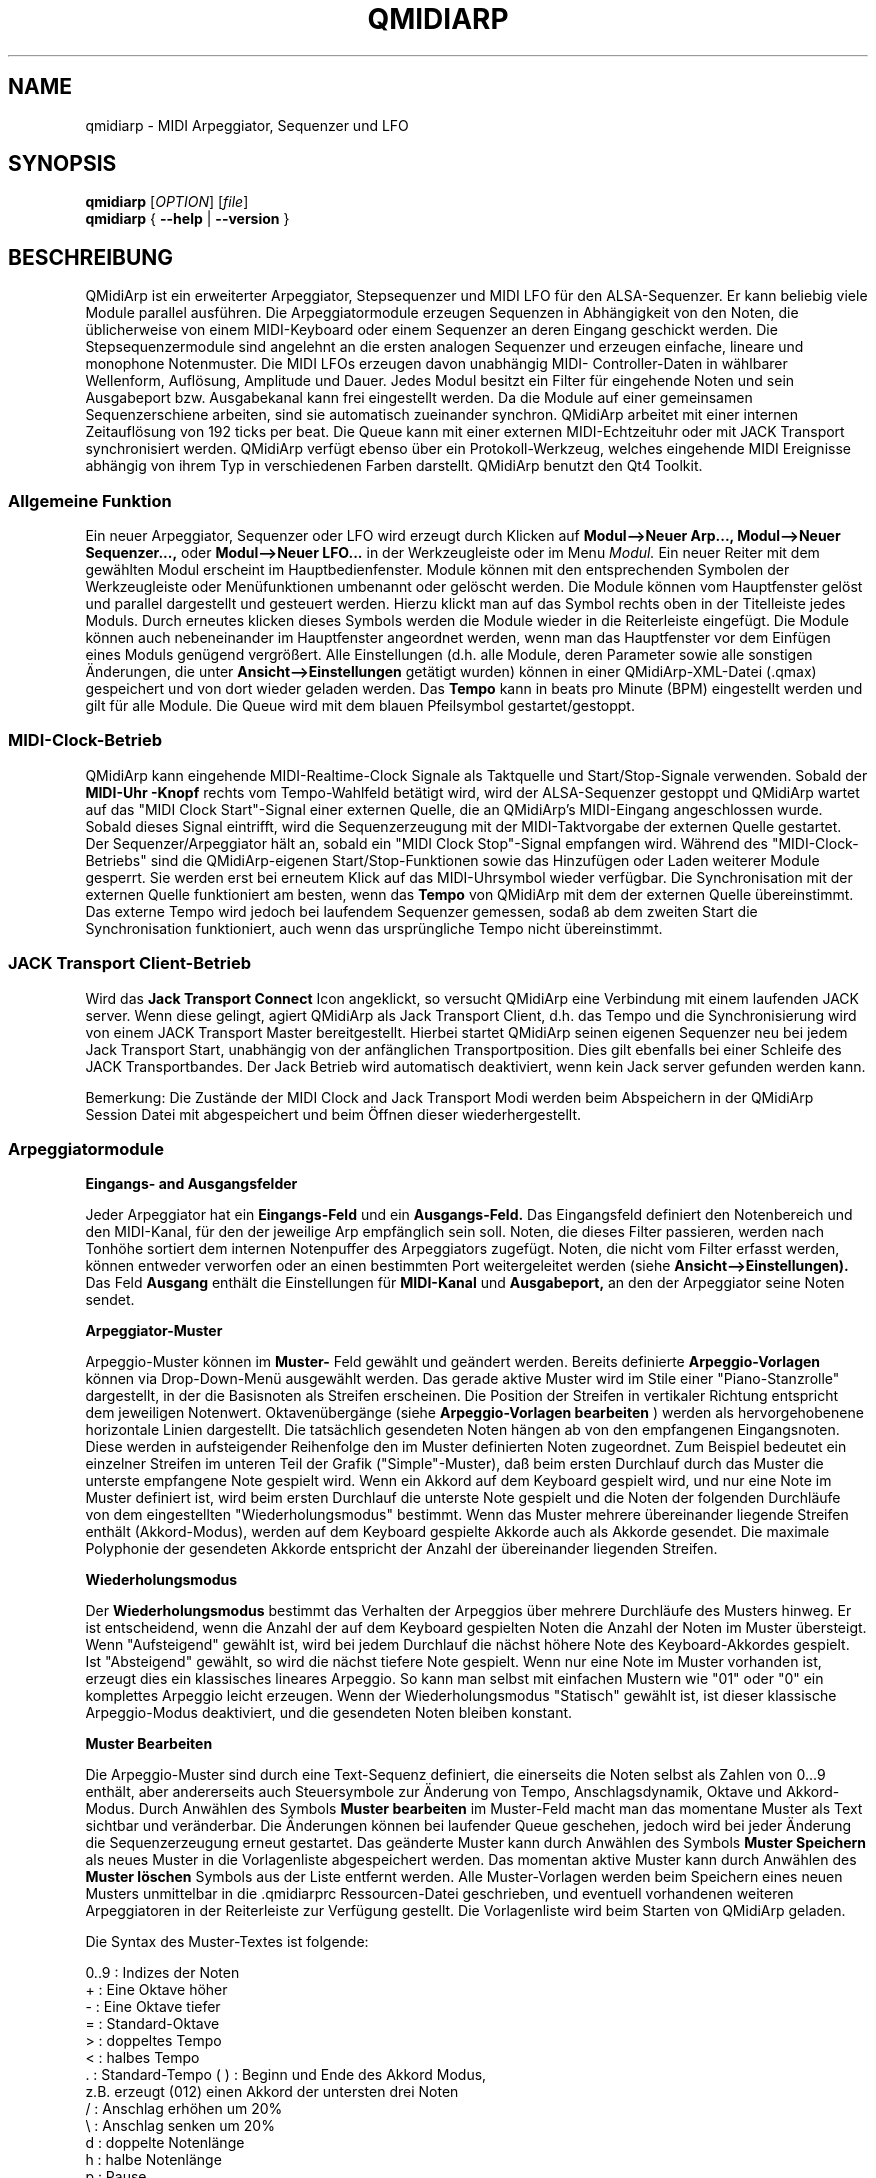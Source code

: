 .\" 
.\" Handbuchseite für qmidiarp
.\" zu bearbeiten mit:
.\"   groff -man -Tascii qmidiarp.1 | less
.\"
.\" Eine Druckform kann erzeugt werden mit:
.\"   groff -t -e -mandoc -Tps qmidiarp.1 > qmidiarp.ps
.\"
.TH QMIDIARP 1 2009-11-20
.SH NAME
qmidiarp \- MIDI Arpeggiator, Sequenzer und LFO

.SH SYNOPSIS
.br
.B qmidiarp
[\fIOPTION\fR] [\fIfile\fR]
.br 
.B qmidiarp
{
.B \-\-help 
| 
.B \-\-version
}

.SH BESCHREIBUNG
QMidiArp
ist ein erweiterter Arpeggiator, Stepsequenzer und MIDI LFO für den 
ALSA-Sequenzer. Er kann beliebig viele Module parallel ausführen.
Die Arpeggiatormodule erzeugen Sequenzen in Abhängigkeit von den Noten,
die üblicherweise von einem MIDI-Keyboard oder einem Sequenzer an deren
Eingang geschickt werden. Die Stepsequenzermodule sind angelehnt an die
ersten analogen Sequenzer und erzeugen einfache, lineare und monophone
Notenmuster. Die MIDI LFOs erzeugen davon unabhängig MIDI-
Controller-Daten in wählbarer Wellenform, Auflösung, Amplitude und
Dauer. Jedes Modul besitzt ein Filter für eingehende Noten und sein
Ausgabeport bzw. Ausgabekanal kann frei eingestellt werden.
Da die Module auf einer gemeinsamen Sequenzerschiene arbeiten, sind sie
automatisch zueinander synchron. QMidiArp arbeitet mit einer 
internen Zeitauflösung von 192 ticks per beat. 
Die Queue kann mit einer externen MIDI-Echtzeituhr oder mit JACK Transport
synchronisiert werden.
QMidiArp verfügt ebenso über ein Protokoll-Werkzeug, welches eingehende 
MIDI Ereignisse abhängig von ihrem Typ in verschiedenen Farben darstellt.
QMidiArp benutzt den Qt4 Toolkit.

.SS "Allgemeine Funktion"
Ein neuer Arpeggiator, Sequenzer oder LFO wird erzeugt durch Klicken auf
.B Modul-->Neuer Arp..., Modul-->Neuer Sequenzer...,
oder 
.B Modul-->Neuer LFO... 
in der Werkzeugleiste oder im Menu 
.I Modul.
Ein neuer Reiter mit dem gewählten Modul erscheint im Hauptbedienfenster.
Module können mit den entsprechenden Symbolen der Werkzeugleiste oder 
Menüfunktionen umbenannt oder gelöscht werden. Die Module können vom
Hauptfenster gelöst und parallel dargestellt und gesteuert werden. Hierzu
klickt man auf das Symbol rechts oben in der Titelleiste jedes Moduls.
Durch erneutes klicken dieses Symbols werden die Module wieder in die
Reiterleiste eingefügt. Die Module können auch nebeneinander im Hauptfenster
angeordnet werden, wenn man das Hauptfenster vor dem Einfügen eines 
Moduls genügend vergrößert.
Alle Einstellungen (d.h. alle Module, deren Parameter sowie
alle sonstigen Änderungen, die unter
.B Ansicht-->Einstellungen
getätigt wurden) können in einer QMidiArp-XML-Datei (.qmax) gespeichert 
und von dort wieder geladen werden. Das 
.B Tempo 
kann in beats pro Minute (BPM) eingestellt werden und
gilt für alle Module. Die Queue wird mit dem blauen Pfeilsymbol
gestartet/gestoppt.

.SS "MIDI-Clock-Betrieb"
QMidiArp kann eingehende MIDI-Realtime-Clock Signale als Taktquelle
und Start/Stop-Signale verwenden.
Sobald der
.B "MIDI-Uhr"-Knopf 
rechts vom Tempo-Wahlfeld betätigt wird, wird der ALSA-Sequenzer
gestoppt und
QMidiArp
wartet auf das "MIDI Clock Start"-Signal einer externen Quelle,
die an QMidiArp's MIDI-Eingang angeschlossen wurde. Sobald dieses
Signal eintrifft, wird die Sequenzerzeugung mit der MIDI-Taktvorgabe der
externen Quelle gestartet.
Der Sequenzer/Arpeggiator hält an, sobald ein 
"MIDI Clock Stop"-Signal empfangen wird. Während des 
"MIDI-Clock-Betriebs" sind die QMidiArp-eigenen Start/Stop-Funktionen 
sowie das Hinzufügen oder Laden weiterer Module gesperrt. Sie werden 
erst bei erneutem Klick auf das MIDI-Uhrsymbol wieder verfügbar. Die 
Synchronisation mit der externen Quelle funktioniert am besten, wenn das 
.B Tempo 
von QMidiArp mit dem der externen Quelle übereinstimmt. Das externe 
Tempo wird jedoch bei laufendem Sequenzer gemessen, sodaß ab dem 
zweiten Start die Synchronisation funktioniert, auch wenn das 
ursprüngliche Tempo nicht übereinstimmt.

.SS "JACK Transport Client-Betrieb"
Wird das 
.B Jack Transport Connect 
Icon angeklickt, so versucht QMidiArp eine Verbindung mit einem laufenden
JACK server. Wenn diese gelingt, agiert QMidiArp als Jack Transport Client,
d.h. das Tempo und die Synchronisierung wird von einem JACK Transport
Master bereitgestellt. Hierbei startet QMidiArp seinen eigenen Sequenzer
neu bei jedem Jack Transport Start, unabhängig von der anfänglichen 
Transportposition. Dies gilt ebenfalls bei einer Schleife des JACK
Transportbandes. Der Jack Betrieb wird automatisch deaktiviert, wenn kein
Jack server gefunden werden kann.  
.PP
Bemerkung: Die Zustände der MIDI Clock and Jack Transport Modi werden 
beim Abspeichern in der QMidiArp Session Datei mit abgespeichert und 
beim Öffnen dieser wiederhergestellt. 

.SS "Arpeggiatormodule"
.B Eingangs- and Ausgangsfelder
.PP
Jeder Arpeggiator hat ein
.B Eingangs-Feld
und ein
.B Ausgangs-Feld.
Das Eingangsfeld definiert den Notenbereich und den MIDI-Kanal, für den
der jeweilige Arp empfänglich sein soll. 
Noten, die dieses Filter passieren, werden nach Tonhöhe sortiert dem
internen Notenpuffer des Arpeggiators zugefügt.
Noten, die nicht vom Filter erfasst werden, können entweder verworfen oder
an einen bestimmten Port weitergeleitet werden (siehe
.B Ansicht-->Einstellungen). 
Das Feld 
.B Ausgang 
enthält die Einstellungen für
.B MIDI-Kanal 
und
.B Ausgabeport, 
an den der Arpeggiator seine Noten sendet. 
.PP
.B "Arpeggiator-Muster"
.PP
Arpeggio-Muster können im
.B Muster-
Feld gewählt und geändert werden. Bereits definierte
.B Arpeggio-Vorlagen 
können via Drop-Down-Menü ausgewählt werden. Das gerade aktive Muster wird
im Stile einer "Piano-Stanzrolle" dargestellt, in der die Basisnoten als
Streifen erscheinen. Die Position der Streifen in vertikaler Richtung
entspricht dem jeweiligen Notenwert. Oktavenübergänge (siehe 
.B Arpeggio-Vorlagen bearbeiten
) werden als hervorgehobenene horizontale Linien dargestellt. Die
tatsächlich gesendeten Noten hängen ab von den empfangenen Eingangsnoten.
Diese werden in aufsteigender Reihenfolge den im Muster definierten
Noten zugeordnet. Zum Beispiel bedeutet ein einzelner Streifen im unteren
Teil der Grafik ("Simple"-Muster), daß beim ersten Durchlauf durch das
Muster die unterste empfangene Note gespielt wird.
Wenn ein Akkord auf dem Keyboard gespielt wird, und nur eine Note im 
Muster definiert ist, wird beim ersten Durchlauf die unterste Note 
gespielt und die Noten der folgenden Durchläufe von dem eingestellten
"Wiederholungsmodus" bestimmt. 
Wenn das Muster mehrere übereinander liegende Streifen enthält 
(Akkord-Modus), werden auf dem Keyboard gespielte Akkorde auch als
Akkorde gesendet. Die maximale Polyphonie der gesendeten Akkorde 
entspricht der Anzahl der übereinander liegenden Streifen.
.PP
.B Wiederholungsmodus
.PP
Der
.B Wiederholungsmodus
bestimmt das Verhalten der Arpeggios über mehrere Durchläufe des
Musters hinweg. Er ist entscheidend, wenn die Anzahl der auf dem Keyboard 
gespielten Noten die Anzahl der Noten im Muster übersteigt. Wenn
"Aufsteigend" gewählt ist, wird bei jedem Durchlauf die nächst höhere 
Note des Keyboard-Akkordes gespielt. Ist "Absteigend" gewählt, so wird
die nächst tiefere Note gespielt. Wenn nur eine Note im Muster vorhanden
ist, erzeugt dies ein klassisches lineares Arpeggio. So kann man selbst 
mit einfachen Mustern wie "01" oder "0" ein komplettes Arpeggio leicht 
erzeugen. Wenn der Wiederholungsmodus "Statisch" gewählt ist, ist
dieser klassische Arpeggio-Modus deaktiviert, und die gesendeten Noten
bleiben konstant. 
.PP
.B "Muster Bearbeiten"
.PP
Die Arpeggio-Muster sind durch eine Text-Sequenz definiert, die einerseits
die Noten selbst als Zahlen von 0...9 enthält, aber andererseits auch
Steuersymbole zur Änderung von Tempo, Anschlagsdynamik, Oktave und 
Akkord-Modus. Durch Anwählen des Symbols
.B Muster bearbeiten
im Muster-Feld macht man das momentane Muster als Text sichtbar und
veränderbar. Die Änderungen können bei laufender Queue geschehen, jedoch
wird bei jeder Änderung die Sequenzerzeugung erneut gestartet.
Das geänderte Muster kann durch Anwählen des Symbols
.B Muster Speichern
als neues Muster in die Vorlagenliste abgespeichert werden. Das momentan
aktive Muster kann durch Anwählen des
.B Muster löschen
Symbols aus der Liste entfernt werden.
Alle Muster-Vorlagen werden beim Speichern eines neuen Musters unmittelbar
in die .qmidiarprc Ressourcen-Datei geschrieben, und eventuell vorhandenen 
weiteren Arpeggiatoren in der Reiterleiste zur Verfügung gestellt. 
Die Vorlagenliste wird beim Starten von QMidiArp geladen. 

Die Syntax des Muster-Textes ist folgende:

0..9 : Indizes der Noten
   + : Eine Oktave höher
   - : Eine Oktave tiefer
   = : Standard-Oktave
   > : doppeltes Tempo
   < : halbes Tempo
   . : Standard-Tempo
(  ) : Beginn und Ende des Akkord Modus, 
       z.B. erzeugt (012) einen Akkord der untersten drei Noten  
   / : Anschlag erhöhen um 20%
   \\ : Anschlag senken um 20%
   d : doppelte Notenlänge
   h : halbe Notenlänge
   p : Pause

Die Wirkung Steuersymbole bleibt bis zum Ende eines Muster-Durchlaufes
bestehen. Das Symbol > erhöht zum Beispiel das Tempo aller folgenden
Noten im Muster bis zu seinem Ende. Beim nächsten Durchlauf des Musters 
wird das Tempo dann wieder auf seinen Ausgangswert (Viertelnoten)
geschaltet. 
.PP
.B Zufallsfunktion
.PP
Das Timing, der Anschlag und die Länge der gesendeten Noten können mit
Hilfe der Zufallsfunktionen zu Abweichungen gebracht werden. Diese 
werden mit den entsprechenden Reglern im Feld
.B Zufall
eingestellt. Man kann dadurch den Arpeggiator weniger mechanisch
klingen lassen. Bei höheren Werten erzeugt man interessante Akzente 
innerhalb der Muster. 
.PP
.B Hüllkurve
.PP
QMidiArp kann der Anschlagsdynamik der Arpeggios eine Hüllkurve 
überlagern, um langsame Übergänge von Akkordmustern zu erzeugen.
Die Funktion dieser Hüllkurve wird durch 
.B Attack 
-Zeit und
.B Release
-Zeit definiert. Wird eine von Null verschiedene Attackzeit gewählt, so
werden die Anschläge der gesendeten Noten während der Attackzeit von 
Null bis zu ihrem eigentlichen Wert hochgefahren. Ist eine Releasezeit
verschieden von Null eingestellt, so werden die losgelassenen Noten 
weiterhin gesendet, und ihre Anschlagsdynamik wird während der 
Releasezeit auf Null heruntergefahren. Erst dann wird die Note aus dem 
internen Puffer entfernt. Die Hüllkurven-Funktion hat nur dann Wirkung, 
wenn der angesteuerte Klang anschlagsempfindlich ist. Sie funktioniert 
am besten mit Mustern mit hoher Polyphonie, zum Beispiel "Chord Oct 16 A". 
.PP
.B Groove
.PP
Die
.B Groove
-Regler erlauben es, Noten innerhalb eines Taktes linear zu verschieben
in ihrer Zeit, Länge und ihrem Anschlag. Dies kann benutzt werden, um
Swing-Rythmen und Akzente zu erzeugen, oder um den Akzent auf eine 
bestimmte Stelle jedes Taktes zu setzen. Die Groove-Einstellungen gelten 
für alle Arpeggios in der Reiterleiste.
.PP
Die Arpeggiator-Module von QMidiArp wurden inspiriert durch den MAP1 
Hardware-Arpeggiator von Rudi Linhard.

.SS "LFO-Module"
Parallel zu den Arpeggiatoren kann QMidiArp auch MIDI-Steuerdaten in Form
von Niederfrequenz-Oszillatoren (LFOs) an einen zugeordneten Ausgang 
schicken. Die LFO-Daten bestehen aus MIDI-Controller-Signalen, die mit
den Arpeggiator-Sequenzen synchron sind. Der Sequenzer muss gestartet
werden, damit die LFOs Daten produzieren. Jedes LFO-Modul hat ein
.B Wellenform-
Feld, in dem die Form der gesendeten Daten bestimmt wird, und ein
.B Ausgangs-
Feld, um den MIDI-Kanal, ALSA-Ausgangsport und die ID des zu erzeugenden
Controllers einzustellen. Die folgenden Wellenformen stehen im Moment
zur Verfügung: Sinus, Sägezahn steigend, Dreieck, Sägezahn fallend, 
Rechteck und Frei. 
Die 
.B Frequenz
der LFOs wird in Vielfachen und Teilern des Sequenzer-
.B Tempos
eingestellt, dabei bedeutet eine LFO-Frequenz von 1, dass eine volle
Welle pro beat (Vierteltakt) erzeugt wird. Wenn niedrigere Frequenzen
als 1 gewählt werden, muss auch die
.B Länge
der Wellenform angepaßt werden, um eine volle Welle zu erzeugen. Die
zeitliche 
.B Auflösung
der LFOs bestimmt die Anzahl der Signale, die in jedem Vierteltakt 
ausgegeben werden. Die höchste Auflösung beträgt 192 Signale pro 
Vierteltakt.
Niedrige Werte der
.B Auflösung
führen zu hörbar rythmischen Controller-Änderungen, während höhere
Auflösungen zu mehr und mehr kontinuierlichen Wellenformen führen.
.B Amplitude 
und
.B Offset
der Wellenform können von 0...127 eingestellt werden.

.PP
.B Stummschalten einzelner Punkte der Wellenform
.PP
Einzelne Punkte der Wellenform kann man mit der
.I rechten Maustaste
stumm schalten. Stummgeschaltete Wellenform-Punkte erscheinen in 
dunklerer Farbe.
.PP
.B Freie Wellenform
.PP
Wenn
.B Frei
gewählt wird, kann die Wellenform mit der
.I linken Maustaste
in der Wellenform-Graphik gezeichnet werden. Durch klicken auf 
.B Kopieren in freie Wellenform
kann eine errechnete Wellenform in die freie Form kopiert werden, um sie
zu verändern. Dies überschreibt die vorhergehende freie Wellenform mit
der gerade dargestellten Form. Wie alle LFO-Funktionen kann auch das 
Zeichnen oder Stummschalten bei laufendem Sequenzer geschehen. Alle
Änderungen werden beim nächsten ausgespielten Wellenzyklus wirkend.
.PP
.B "LFO Ausgangs-Feld"
.PP
Das LFO Ausgangs-Feld enthält die Einstellungen für
.B Ausgang, 
.B Kanal
und 
.B Controller 
ID der LFO-Daten jedes LFO-Reiters. Es erlaubt auch ein komplettes 
Stummschalten jedes LFOs nach einem kompletten Wellenzyklus durch 
markieren des 
.B Stumm 
Knopfes.

.SS "Step-Sequenzer-Module"
Durch klicken auf
.B "Neuer Sequenzer..." 
in der Werkzeugleiste wird ein neues
.B Seq 
Modul hinzugefügt. Jedes dieser Module erzeugt eine einfache, lineare
und monophone Sequenz, ähnlich wie die ersten Hardware-Analogsequenzer.
So wie die LFOs sind auch die Seq Module bei laufendem Sequenzer 
steuerbar, ebenfalls ähnlich einem analogen Stepsequenzer. 
.PP
.B Programmieren einer Sequenz
.PP
So wie bei den LFO-Modulen, kann man Sequenzen programmieren, in dem man 
mit der linken Maustaste in der grafischen Darstellung jede Notenhöhe 
einstellt. Es steht ein Notenbereich von 4 Oktaven zur Verfügung, wobei
die niedrigste Note ein C2 ist, wenn die globale Stimmung auf Null steht.
Die 
.B Länge
der Sequenz kann zwischen 1 und 8 Vierteltakten liegen. Die
zeitliche 
.B Auflösung 
wird zwischen 1 und 16 Noten pro Vierteltakt eingestellt.
Eine Auflösung von 4 bedeutet daher, daß der Sequenzer Sechzehntel-Noten
spielt.
Eine Sequenz kann ebenfalls direkt über eine Tastatur eingegeben werden
mit Hilfe der 
.B Aufnahme
Funktion. Durch Anklicken des
.B Aufnahme
Knopfes werden auf einer angeschlossenen Tastatur gespielte Noten Schritt
für Schritt aufgenommen, beginnend mit der zuletzt geänderten Note in 
der Sequenz. Hierzu muß der Noteneingang des Moduls aktiviert sein. Die
Programmierung kann auch bei laufendem Sequenzer geschehen. 

.PP
.B Regler für alle Noten
.PP
QMidiArp erlaubt die globale Einstellung des
.B Anschlags
(Lautstärke), der
.B Notenlänge
und der
.B Transposition
der Sequenz in Halbtönen. Alle hier eingestellten Änderungen werden nach
dem momentanen Durchlauf der Sequenz wirksam.
.PP
.B Eingans- und Ausgangsfelder der Seq Module
.PP
Die Einstellungen im
.B Eingangs-Feld
bestimmen, wie die über den einstellbaren MIDI-
.B Kanal
empfangenen Noten verarbeitet werden. Wenn 
.B Note
angekreuzt ist, wird die komplette Sequenz beim nächsten Durchlauf auf 
die Tonhöhe der empfangenen Note transponiert. Wenn zusätzlich
.B Anschlag
angekreuzt ist, werden auch die Anschlagsdynamik-Daten der empfangenen
Noten auf die Sequenz übertragen, und die gesendeten Noten bekommen
dieselbe Anschlagsdynamik wie die auf der Tastatur gespielte Note.
Sind weder 
.B Note
noch
.B Anschlag
angekreuzt, so werden empfangene Noten ignoriert.
Das
.B Ausgangs-Feld
der Seq-Module ist das gleiche wie das der Arpeggiator- oder LFO-Module.
.PP
Man kann die Sequenz mit Akzenten versehen, wenn man zusätzlich ein 
LFO-Modul aufbaut, welches an denselben Kanal und Ausgang zum Beispiel
Filterfrequenz-Controller schickt (CC#74).

.SS "Einstellungen"
Dieses Fenster erlaubt die Konfigurierung, ob und an welchen Ausgang
diejenigen Signale weitergeleitet werden, die von keinem der Module
verarbeitet werden (
.B unpassende
Signale). Hier wird auch bestimmt, ob empfangene MIDI Steuersignale 
(Control events) benutzt werden, um die Module zu steuern (siehe 
B.MIDI-Steuerung). Durch Ankreuzen des Kästchens
.B Kompakte Darstellung der Module
werden alle folgenden erzeugten Module in einer Platzsparenden Art 
dargestellt, um eine bessere Parallel-Darstellung auf dem Schreibtisch
zu ermöglichen.
.PP
Die 
.B Einstellungen 
werden zusammen mit den Moduldaten in der .qmax-Datei gespeichert.

.SS MIDI-Steuerung
MIDI-Steuersignale werden in QMidiArp verarbeitet, wenn die Option
.B Module steuerbar über MIDI Controller
im
.B Einstellungen
Fenster aktiviert ist. Für die folgenden Parameter ist eine MIDI-Steuerung
möglich. Seq-Module: Stummschaltung, Anschlag und Notenlänge. LFO-Module: 
Stummschaltung, Amplitude und Offset. Arp-Module: Stummschaltung. 
.PP
.B Lernen von MIDI
.PP
Die Steuerungen werden durch Rechtsklick auf ein entsprechendes 
Steuerelement zugeordnet. Durch Auswählen von 
.B Lernen von MIDI
wartet QMidiArp auf ein MIDI-Steuerungssignal, was zum Beispiel von einem
angeschlossenen Controller gesendet wird. Das erste eingehende 
Steuerungssignal wird dann dem entsprechenden Element zugeordnet. Es
können auch mehrere MIDI-Steuerungen einem einzelnen Element zugeordnet
werden. 
Wird 
.B MIDI-Steuerungen vergessen
ausgewählt, so werden alle Zuordnungen entfernt. Durch Auswahl von 
.B MIDI Lernen abbrechen
wird der Lernprozeß beendet.
.PP
Anmerkung: Stummschaltungs-Steuerungen werden zunächst als "Toggles"
interpretiert, d.h. bei jedem eingehenden Controller-Wert von 127 wird
der Stummschaltungsknopf umgeschaltet. Dies kann im
.B Steuerungseditor
nachfolgend geändert werden. 

.PP
.B Steuerungs-Editor
.PP
Dieses Fenster wird durch Auswahl von 
.B MIDI-Steuerungen
im 
.I Ansicht
Menu geöffnet. Jede zugeordnete Steuerung kann in der dargestellten
Tabelle geändert oder entfernt werden. Die Stummschaltungs-Funktion
hat hierbei eine Besonderheit. Wenn die min und max Werte 
.I identisch
sind, so wird die Stummschaltung 
.I umgeschaltet, 
wenn der eingestellte Wert von dem zugeordneten Controller übermittelt 
wird. Sind min und max voneinander 
.I verschieden,
so wird das entsprechende Modul beim Eingehen des min-Wertes
stummgeschaltet und bei Eingehen des max-Wertes lautgeschaltet. 
.PP
Bei klicken auf
.B Entfernen
wird die ausgewählte Zeile aus der Tabelle entfernt.
.B Wiederherstellen
lädt die momentane Steuerungsbelegung neu.
.B Cancel 
verläßt den Steuerungseditor und verwirft die Änderungen, und nur durch 
klicken auf
.B OK
werden die Änderungen wirksam.

.SS "Protokoll"
Das Protokoll-Fenster zeichnet empfangene MIDI-Daten mit Zeitinformation
auf und stellt diese als Liste dar. 
Das 
.I Protokoll 
wird zu Beginn am unteren Ende des Programmfensters angezeigt und kann
verborgen oder als separates Fenster frei beweglich auf der
Arbeitsfläche platziert werden. Das Aufzeichnen der MIDI-Signale kann
generell abgeschaltet oder auch selektiv für Signale der MIDI-Echtzeituhr
eingeschaltet werden. 

.SS Beispieldateien
Es gibt zurzeit drei Beispiel-Arpeggios.
Das Arpeggio demo.qma ist ursprünglich für die folgende Klang-Auswahl
gedacht: Ch 1: Marimba, Ch 2: Celesta, Ch 3: Acoustic Bass, 
aber man kann interessante Ergebnisse auch mit einer anderen Instrument-
Belegung erhalten.
.PP
Das demo_seqlfo.qmax Beispiel zeigt die parallele Benutzung der neuen 
Sequenzer- und LFO-Module. Die Ausgänge sollten an perkussive Synthesizer
Sounds geschickt werden. Die LFOs sind für eine Filterfrequenz-Steuerung
vorgesehen, die über den MIDI-Standard-Controller #CC74 geschieht.
Paul Nasca's ZynAddSubFX verarbeitet diese Standard-Controller, und man
erhält gute Ergebnisse mit den Preset-Sounds "Bass 1" und "Plucked 3".

.SH OPTIONEN
.TP
.BI \-\-portCount\  <Anzahl>
Setz die Anzahl der verfügbaren ALSA-Ausgänge auf den Wert <Anzahl>. Der
voreingestellte Wert beträgt 2.
.TP
.BI \-\-help
Gibt die verfügbaren Kommandozeilenoptionen aus und beendet das
Programm.
.TP
.BI \-\-version
Gibt die Programmversion aus und beendet das Programm.
.TP
.B Datei
Name einer QMidiArp-Datei (.qmax) zu Öffnen beim Start des Programms.
.SH DATEIEN
.I *.qmax
.RS
QMidiArp-XML-Dateien, enthalten Daten aller Module sowie Einstellungen 
im XML-Textformat.
.RE
.I *.qma
.RS
Ehemalige QMidiArp-Dateien in einem reinen Textformat.
.SH BEISPIELE
Eine Beispieldatei kann in einem der folgenden Verzeichnisse gefunden
werden:
.I /usr/share/qmidiarp
oder
.I /usr/local/share/qmidiarp
.SH BEMERKUNGEN
Fehler und Warnungen werden nach 
.BR stderr (3)
geschrieben.
.SH UNTERSTÜTZUNG
alsamodular-devel@lists.sourceforge.net
.SH AUTOREN
Matthias Nagorni, Frank Kober and Guido Scholz. Das Original dieser
Handbuchseite wurde von Frank Kober <emuse@users.sourceforge.net>
geschrieben; die deutsche Übersetzung wurde von Robert Dietrich
<flyingrobin@online.de> angefertigt.
